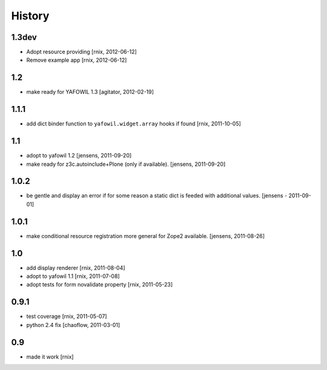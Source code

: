 
History
=======

1.3dev
------

- Adopt resource providing
  [rnix, 2012-06-12]

- Remove example app
  [rnix, 2012-06-12]

1.2
---

- make ready for YAFOWIL 1.3
  [agitator, 2012-02-19]

1.1.1
-----

- add dict binder function to ``yafowil.widget.array`` hooks if found
  [rnix, 2011-10-05]

1.1
---

- adopt to yafowil 1.2
  [jensens, 2011-09-20]

- make ready for z3c.autoinclude+Plone (only if available).
  [jensens, 2011-09-20]

1.0.2
-----

- be gentle and display an error if for some reason a static dict is feeded
  with additional values.
  [jensens - 2011-09-01]

1.0.1
-----

- make conditional resource registration more general for Zope2 available.
  [jensens, 2011-08-26]

1.0
---

- add display renderer
  [rnix, 2011-08-04]

- adopt to yafowil 1.1
  [rnix, 2011-07-08]

- adopt tests for form novalidate property
  [rnix, 2011-05-23]

0.9.1
-----

- test coverage
  [rnix, 2011-05-07]

- python 2.4 fix
  [chaoflow, 2011-03-01]

0.9
---

- made it work [rnix]
